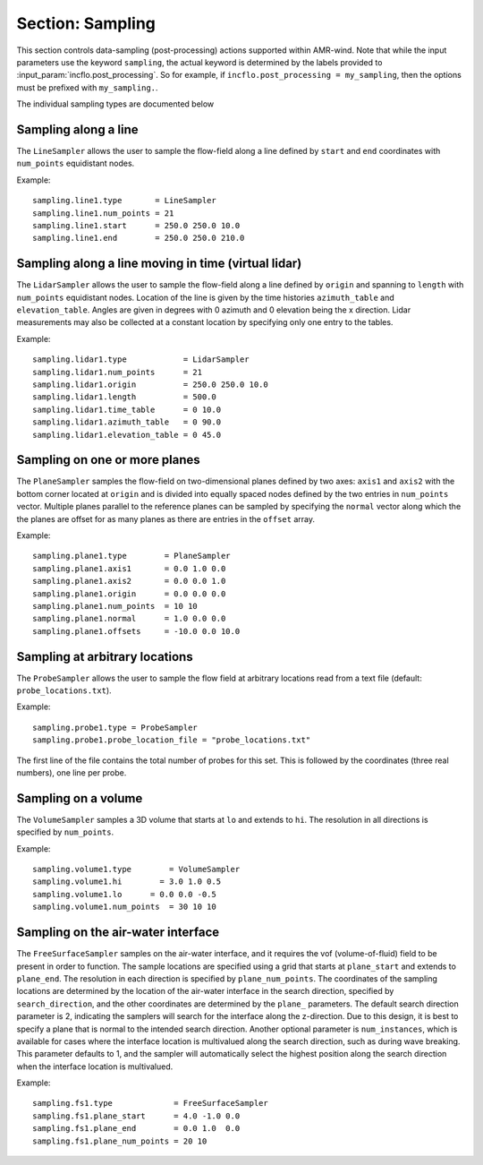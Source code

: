 .. _inputs_sampling:
   
Section: Sampling
~~~~~~~~~~~~~~~~~

This section controls data-sampling (post-processing) actions supported within
AMR-wind. Note that while the input parameters use the keyword ``sampling``, the
actual keyword is determined by the labels provided to
:input_param:`incflo.post_processing`. So for example, if
``incflo.post_processing = my_sampling``, then the options must be prefixed with
``my_sampling.``.

.. input_param:: sampling.output_frequency

   **type:** Integer, optional, default = 100

   Specify the output frequency (in timesteps) when data sampling is performed
   and output to disk.

.. input_param:: sampling.output_delay

   **type:** Integer, optional, default = 0

   Specify the output delay (in timesteps) when data sampling and output will begin
   during a simulation. E.g., a delay of 100 will wait until the 100th timestep to 
   check if, according to the output frequency, sampling should be performed and 
   output to disk.

.. input_param:: sampling.output_format

   **type:** String, optional, default = "native"

   Specify the format of the data outputs. Currently the code supports the
   following formats

   ``native``
       AMReX particle binary format

   ``ascii``
       AMReX particle ASCII format. Note, this can have significant impact
       on performance and must be used for debugging only.
       
   ``netcdf``
       This is the preferred output format and requires linking to the
       netcdf library. If netcdf is linked to AMR-Wind and output format 
       is not specified then netcdf is chosen by default.

.. input_param:: sampling.labels

   **type:** List of one or more names

   Labels indicate the names of the different types of samplers (e.g., line,
   plane, probes) that are used to sample data from the flow field.

   For example, if the user uses

   Example::

      sampling.labels = line1 lidar1 plane1 probe1

   Then the code expects to read ``sampling.line1, sampling.plane1,
   sampling.probe1`` sections to determine the specific sampling probe information.

.. input_param:: sampling.fields

   **type:** List of one or more strings

   List of CFD simulation fields to sample and output

.. input_param:: sampling.derived_fields

   **type:** List of one or more strings

   List of CFD simulation derived fields to sample and output (e.g. mag_vorticity)

The individual sampling types are documented below

Sampling along a line
``````````````````````

The ``LineSampler`` allows the user to sample the flow-field along a line
defined by ``start`` and ``end`` coordinates with ``num_points`` equidistant
nodes.

Example::

  sampling.line1.type       = LineSampler
  sampling.line1.num_points = 21
  sampling.line1.start      = 250.0 250.0 10.0
  sampling.line1.end        = 250.0 250.0 210.0

Sampling along a line moving in time (virtual lidar)
``````````````````````````````````````````````````````

The ``LidarSampler`` allows the user to sample the flow-field along a line
defined by ``origin`` and spanning to ``length`` 
with ``num_points`` equidistant nodes.
Location of the line is given by the time histories 
``azimuth_table`` and ``elevation_table``.
Angles are given in degrees with 0 azimuth and 0 elevation being the 
x direction. Lidar measurements may also be collected at a constant location
by specifying only one entry to the tables.

Example::

  sampling.lidar1.type            = LidarSampler
  sampling.lidar1.num_points      = 21
  sampling.lidar1.origin          = 250.0 250.0 10.0
  sampling.lidar1.length          = 500.0
  sampling.lidar1.time_table      = 0 10.0
  sampling.lidar1.azimuth_table   = 0 90.0
  sampling.lidar1.elevation_table = 0 45.0

Sampling on one or more planes
```````````````````````````````

The ``PlaneSampler`` samples the flow-field on two-dimensional planes defined by
two axes: ``axis1`` and ``axis2`` with the bottom corner located at ``origin``
and is divided into equally spaced nodes defined by the two entries in
``num_points`` vector. Multiple planes parallel to the reference planes can be
sampled by specifying the ``normal`` vector along which the the planes are
offset for as many planes as there are entries in the ``offset`` array.

Example::

  sampling.plane1.type        = PlaneSampler
  sampling.plane1.axis1       = 0.0 1.0 0.0
  sampling.plane1.axis2       = 0.0 0.0 1.0
  sampling.plane1.origin      = 0.0 0.0 0.0
  sampling.plane1.num_points  = 10 10
  sampling.plane1.normal      = 1.0 0.0 0.0
  sampling.plane1.offsets     = -10.0 0.0 10.0

Sampling at arbitrary locations
````````````````````````````````

The ``ProbeSampler`` allows the user to sample the flow field at arbitrary
locations read from a text file (default: ``probe_locations.txt``).

Example::

  sampling.probe1.type = ProbeSampler
  sampling.probe1.probe_location_file = "probe_locations.txt"

The first line of the file contains the total number of probes for this set.
This is followed by the coordinates (three real numbers), one line per probe.

Sampling on a volume
`````````````````````

The ``VolumeSampler`` samples a 3D volume that starts at ``lo`` and
extends to ``hi``. The resolution in all directions is specified by
``num_points``.

Example::

  sampling.volume1.type        = VolumeSampler
  sampling.volume1.hi        = 3.0 1.0 0.5
  sampling.volume1.lo      = 0.0 0.0 -0.5
  sampling.volume1.num_points  = 30 10 10

Sampling on the air-water interface
```````````````````````````````````

The ``FreeSurfaceSampler`` samples on the air-water interface, and it requires the 
vof (volume-of-fluid) field to be present in order to function. The sample locations
are specified using a grid that starts at ``plane_start`` and
extends to ``plane_end``. The resolution in each direction is specified by
``plane_num_points``. The coordinates of the sampling
locations are determined by the location of the air-water interface in the search
direction, specified by ``search_direction``, and the other coordinates are 
determined by the ``plane_`` parameters. The default search direction parameter
is 2, indicating the samplers will search for the interface along the z-direction. 
Due to this design, it is best to specify a plane that is normal to the intended 
search direction. Another optional parameter is ``num_instances``, which is available
for cases where the interface location is multivalued along the search direction,
such as during wave breaking. This parameter defaults to 1, and the sampler will
automatically select the highest position along the search direction when the interface
location is multivalued.

Example::

  sampling.fs1.type             = FreeSurfaceSampler
  sampling.fs1.plane_start      = 4.0 -1.0 0.0
  sampling.fs1.plane_end        = 0.0 1.0  0.0
  sampling.fs1.plane_num_points = 20 10
